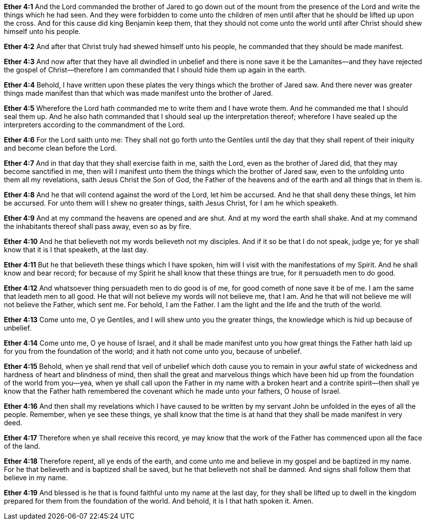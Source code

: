 *Ether 4:1* And the Lord commanded the brother of Jared to go down out of the mount from the presence of the Lord and write the things which he had seen. And they were forbidden to come unto the children of men until after that he should be lifted up upon the cross. And for this cause did king Benjamin keep them, that they should not come unto the world until after Christ should shew himself unto his people.

*Ether 4:2* And after that Christ truly had shewed himself unto his people, he commanded that they should be made manifest.

*Ether 4:3* And now after that they have all dwindled in unbelief and there is none save it be the Lamanites--and they have rejected the gospel of Christ--therefore I am commanded that I should hide them up again in the earth.

*Ether 4:4* Behold, I have written upon these plates the very things which the brother of Jared saw. And there never was greater things made manifest than that which was made manifest unto the brother of Jared.

*Ether 4:5* Wherefore the Lord hath commanded me to write them and I have wrote them. And he commanded me that I should seal them up. And he also hath commanded that I should seal up the interpretation thereof; wherefore I have sealed up the interpreters according to the commandment of the Lord.

*Ether 4:6* For the Lord saith unto me: They shall not go forth unto the Gentiles until the day that they shall repent of their iniquity and become clean before the Lord.

*Ether 4:7* And in that day that they shall exercise faith in me, saith the Lord, even as the brother of Jared did, that they may become sanctified in me, then will I manifest unto them the things which the brother of Jared saw, even to the unfolding unto them all my revelations, saith Jesus Christ the Son of God, the Father of the heavens and of the earth and all things that in them is.

*Ether 4:8* And he that will contend against the word of the Lord, let him be accursed. And he that shall deny these things, let him be accursed. For unto them will I shew no greater things, saith Jesus Christ, for I am he which speaketh.

*Ether 4:9* And at my command the heavens are opened and are shut. And at my word the earth shall shake. And at my command the inhabitants thereof shall pass away, even so as by fire.

*Ether 4:10* And he that believeth not my words believeth not my disciples. And if it so be that I do not speak, judge ye; for ye shall know that it is I that speaketh, at the last day.

*Ether 4:11* But he that believeth these things which I have spoken, him will I visit with the manifestations of my Spirit. And he shall know and bear record; for because of my Spirit he shall know that these things are true, for it persuadeth men to do good.

*Ether 4:12* And whatsoever thing persuadeth men to do good is of me, for good cometh of none save it be of me. I am the same that leadeth men to all good. He that will not believe my words will not believe me, that I am. And he that will not believe me will not believe the Father, which sent me. For behold, I am the Father. I am the light and the life and the truth of the world.

*Ether 4:13* Come unto me, O ye Gentiles, and I will shew unto you the greater things, the knowledge which is hid up because of unbelief.

*Ether 4:14* Come unto me, O ye house of Israel, and it shall be made manifest unto you how great things the Father hath laid up for you from the foundation of the world; and it hath not come unto you, because of unbelief.

*Ether 4:15* Behold, when ye shall rend that veil of unbelief which doth cause you to remain in your awful state of wickedness and hardness of heart and blindness of mind, then shall the great and marvelous things which have been hid up from the foundation of the world from you--yea, when ye shall call upon the Father in my name with a broken heart and a contrite spirit--then shall ye know that the Father hath remembered the covenant which he made unto your fathers, O house of Israel.

*Ether 4:16* And then shall my revelations which I have caused to be written by my servant John be unfolded in the eyes of all the people. Remember, when ye see these things, ye shall know that the time is at hand that they shall be made manifest in very deed.

*Ether 4:17* Therefore when ye shall receive this record, ye may know that the work of the Father has commenced upon all the face of the land.

*Ether 4:18* Therefore repent, all ye ends of the earth, and come unto me and believe in my gospel and be baptized in my name. For he that believeth and is baptized shall be saved, but he that believeth not shall be damned. And signs shall follow them that believe in my name.

*Ether 4:19* And blessed is he that is found faithful unto my name at the last day, for they shall be lifted up to dwell in the kingdom prepared for them from the foundation of the world. And behold, it is I that hath spoken it. Amen.

